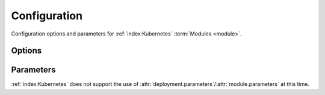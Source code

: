 .. _k8s-configuration:

#############
Configuration
#############

Configuration options and parameters for :ref:`index:Kubernetes` :term:`Modules <module>`.



*******
Options
*******

.. data:: kubectl_version
  :type: str | None
  :value: None
  :noindex:

  Specify a version of Kubectl for Runway and download and use.
  See :ref:`Version Management <k8s-version>` for more details.

  .. rubric:: Example
  .. code-block:: yaml

    options:
      kubectl_version: 1.14.5

.. data:: overlay_path
  :type: str | None
  :value: None
  :noindex:

  Specify the directory containing the kustomize overlay to use.

  .. rubric:: Example
  .. code-block:: yaml

    options:
      overlay_path: overlays/${env DEPLOY_ENVIRONMENT}-blue

  .. versionadded:: 1.12.0


**********
Parameters
**********

:ref:`index:Kubernetes` does not support the use of :attr:`deployment.parameters`/:attr:`module.parameters` at this time.
